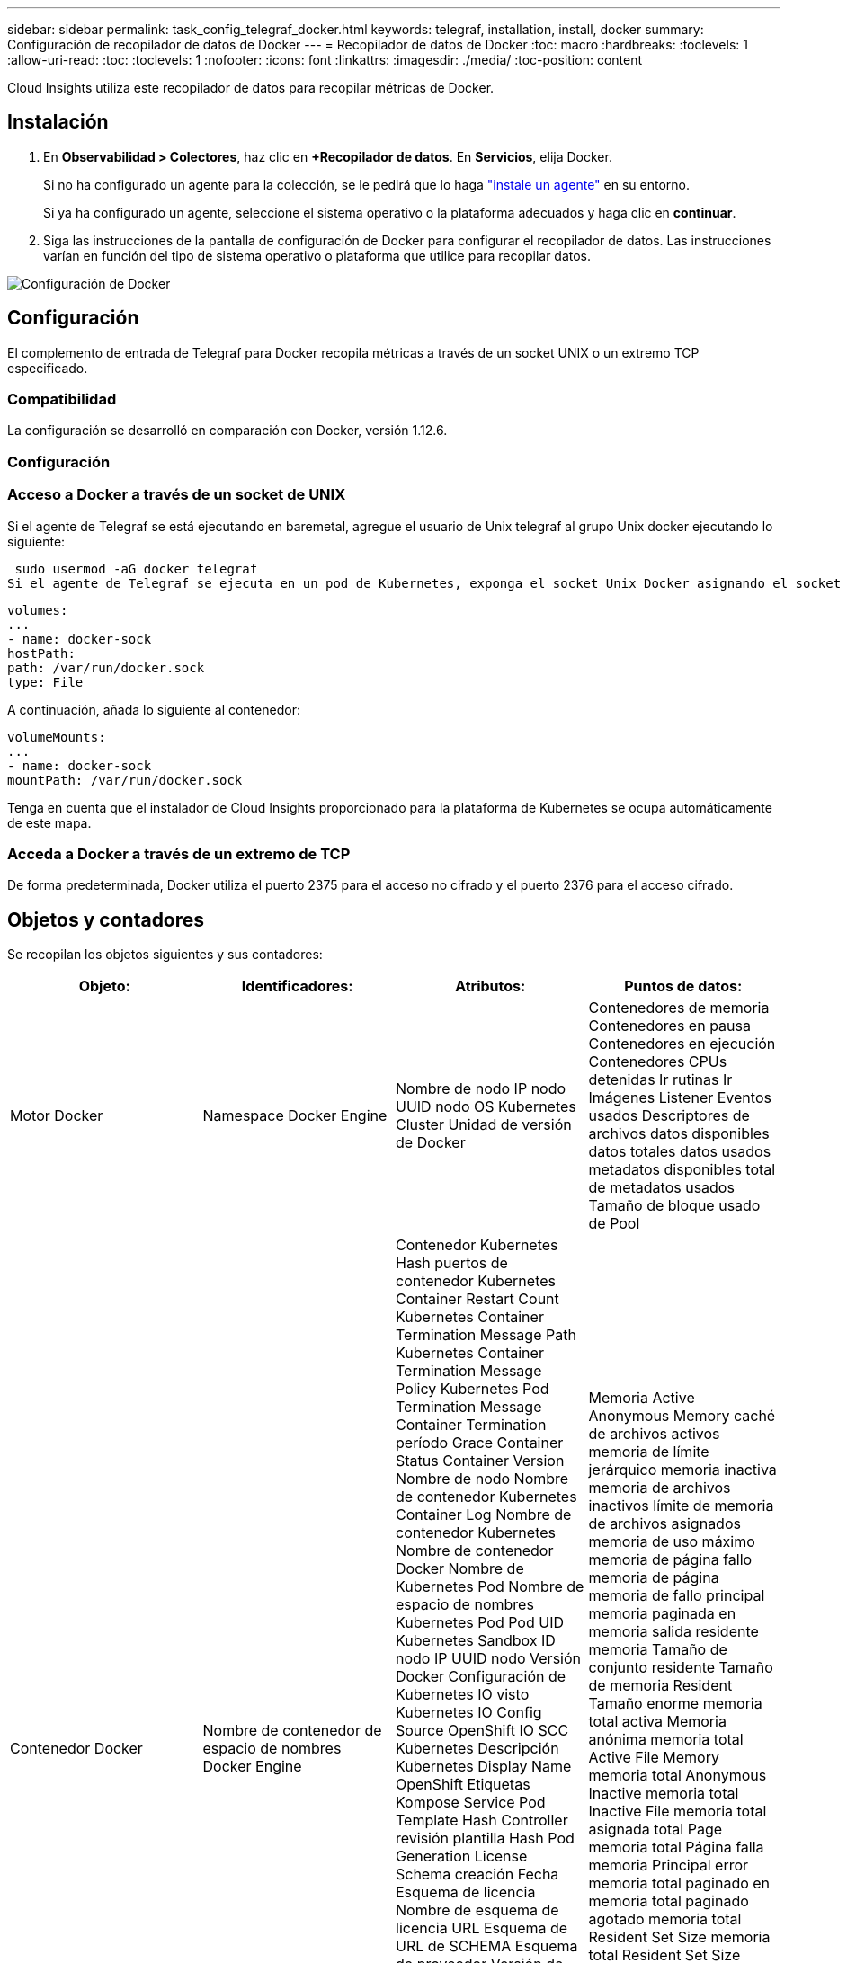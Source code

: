 ---
sidebar: sidebar 
permalink: task_config_telegraf_docker.html 
keywords: telegraf, installation, install, docker 
summary: Configuración de recopilador de datos de Docker 
---
= Recopilador de datos de Docker
:toc: macro
:hardbreaks:
:toclevels: 1
:allow-uri-read: 
:toc: 
:toclevels: 1
:nofooter: 
:icons: font
:linkattrs: 
:imagesdir: ./media/
:toc-position: content


[role="lead"]
Cloud Insights utiliza este recopilador de datos para recopilar métricas de Docker.



== Instalación

. En *Observabilidad > Colectores*, haz clic en *+Recopilador de datos*. En *Servicios*, elija Docker.
+
Si no ha configurado un agente para la colección, se le pedirá que lo haga link:task_config_telegraf_agent.html["instale un agente"] en su entorno.

+
Si ya ha configurado un agente, seleccione el sistema operativo o la plataforma adecuados y haga clic en *continuar*.

. Siga las instrucciones de la pantalla de configuración de Docker para configurar el recopilador de datos. Las instrucciones varían en función del tipo de sistema operativo o plataforma que utilice para recopilar datos.


image:DockerDCConfigLinux.png["Configuración de Docker"]



== Configuración

El complemento de entrada de Telegraf para Docker recopila métricas a través de un socket UNIX o un extremo TCP especificado.



=== Compatibilidad

La configuración se desarrolló en comparación con Docker, versión 1.12.6.



=== Configuración



=== Acceso a Docker a través de un socket de UNIX

Si el agente de Telegraf se está ejecutando en baremetal, agregue el usuario de Unix telegraf al grupo Unix docker ejecutando lo siguiente:

 sudo usermod -aG docker telegraf
Si el agente de Telegraf se ejecuta en un pod de Kubernetes, exponga el socket Unix Docker asignando el socket al pod como un volumen y, a continuación, monte dicho volumen a /var/run/docker.sock. Por ejemplo, agregue lo siguiente a PodSpec:

[listing]
----
volumes:
...
- name: docker-sock
hostPath:
path: /var/run/docker.sock
type: File
----
A continuación, añada lo siguiente al contenedor:

[listing]
----
volumeMounts:
...
- name: docker-sock
mountPath: /var/run/docker.sock
----
Tenga en cuenta que el instalador de Cloud Insights proporcionado para la plataforma de Kubernetes se ocupa automáticamente de este mapa.



=== Acceda a Docker a través de un extremo de TCP

De forma predeterminada, Docker utiliza el puerto 2375 para el acceso no cifrado y el puerto 2376 para el acceso cifrado.



== Objetos y contadores

Se recopilan los objetos siguientes y sus contadores:

[cols="<.<,<.<,<.<,<.<"]
|===
| Objeto: | Identificadores: | Atributos: | Puntos de datos: 


| Motor Docker | Namespace Docker Engine | Nombre de nodo IP nodo UUID nodo OS Kubernetes Cluster Unidad de versión de Docker | Contenedores de memoria Contenedores en pausa Contenedores en ejecución Contenedores CPUs detenidas Ir rutinas Ir Imágenes Listener Eventos usados Descriptores de archivos datos disponibles datos totales datos usados metadatos disponibles total de metadatos usados Tamaño de bloque usado de Pool 


| Contenedor Docker | Nombre de contenedor de espacio de nombres Docker Engine | Contenedor Kubernetes Hash puertos de contenedor Kubernetes Container Restart Count Kubernetes Container Termination Message Path Kubernetes Container Termination Message Policy Kubernetes Pod Termination Message Container Termination período Grace Container Status Container Version Nombre de nodo Nombre de contenedor Kubernetes Container Log Nombre de contenedor Kubernetes Nombre de contenedor Docker Nombre de Kubernetes Pod Nombre de espacio de nombres Kubernetes Pod Pod UID Kubernetes Sandbox ID nodo IP UUID nodo Versión Docker Configuración de Kubernetes IO visto Kubernetes IO Config Source OpenShift IO SCC Kubernetes Descripción Kubernetes Display Name OpenShift Etiquetas Kompose Service Pod Template Hash Controller revisión plantilla Hash Pod Generation License Schema creación Fecha Esquema de licencia Nombre de esquema de licencia URL Esquema de URL de SCHEMA Esquema de proveedor Versión de esquema Versión de esquema Maintainer Customer Pod Kubernetes Statilusionados Nombre de Pod arrendatario Arquitectura de consola web autoritativa URL de origen Fecha de creación de host RH alcance de distribución de componentes instalar Resumen de ejecución Desinstalar VCS Ref Tipo de VCS Id. De contenedor de estado de proveedor Versión de mantenimiento | Memoria Active Anonymous Memory caché de archivos activos memoria de límite jerárquico memoria inactiva memoria de archivos inactivos límite de memoria de archivos asignados memoria de uso máximo memoria de página fallo memoria de página memoria de fallo principal memoria paginada en memoria salida residente memoria Tamaño de conjunto residente Tamaño de memoria Resident Tamaño enorme memoria total activa Memoria anónima memoria total Active File Memory memoria total Anonymous Inactive memoria total Inactive File memoria total asignada total Page memoria total Página falla memoria Principal error memoria total paginado en memoria total paginado agotado memoria total Resident Set Size memoria total Resident Set Size enorme memoria total Memoria de Unevictable uso de memoria de Unevictable uso de memoria porcentaje de uso de código de salida OOM asesinado PID iniciado en fallo de Streak 


| Docker Container Block IO | Nombre de contenedor de espacio de nombres dispositivo Docker Engine | Contenedor Kubernetes Hash puertos de contenedor Kubernetes Container Restart Count Kubernetes Container Termination Message Path Kubernetes Container Termination Message Policy Kubernetes Pod Termination Message Container Termination período Grace Container Status Container Version Nombre de nodo Nombre de contenedor Kubernetes Container Log Nombre de contenedor Kubernetes Nombre de contenedor Docker Nombre de Kubernetes Pod Nombre de espacio de nombres Kubernetes Pod Pod UID Kubernetes Sandbox ID nodo IP UUID de nodo Versión Docker Configuración de Kubernetes vista Código de configuración de Kubernetes OpenShift SCC Kubernetes Descripción de Kubernetes Nombre de visualización OpenShift Etiquetas Esquema Versión de esquema plantilla Pod Revisión de controlador de hash generación de plantilla de Pod de esquema de servicio creación de esquema de fecha de creación de esquema de licencia Nombre de esquema de esquema de cliente de proveedor Pod Kubernetes StatefugSet Pod Name Intenant WebConsole Fecha de creación Arquitectura de proveedor Dirección URL de origen autoritativa RH Build Host RH Component Distribution Scope Install Maintainer Release Run Summary Uninstall VCS Ref VCS Type Version Schema URL Schema de dirección URL VCS ID de contenedor de versión del esquema | Bytes de servicio IO asíncrono recursivo bytes de servicio IO de lectura recursiva bytes de servicio IO de sincronización recursiva bytes de servicio IO total de servicio E/S bytes de servicio E/S de escritura recursiva E/S de escritura recursiva E/S asincrónica Serviced Recursive Read IO Serviced Recursive Sync IO Serviced Recursive total IO total IO Serviced Recursive Write 


| Red de contenedores Docker | Namespace Container Name Network Docker Engine | Contenedor Image Container Status Container Status Container Version Nombre de nodo IP nodo UUID de nodo SO K8s Cluster Docker Version Container ID | RX bytes borrados RX errores RX paquetes RX bytes TX bytes TX errores TX paquetes TX 


| CPU de contenedor Docker | Namespace Container Name CPU Docker Engine | Kubernetes Container Hash Kubernetes Container Ports Kubernetes Container Restart Count Kubernetes Container Termination Message Path Kubernetes Container Termination Message Policy Kubernetes Pod Termination Message período Grace Kubernetes Config visto Kubernetes Config OpenShift SCC Container Image Container Status Container Version Nombre de nodo Nombre de contenedor Kubernetes Container Log Nombre de contenedor Kubernetes Docker Escriba Kubernetes Pod Name Kubernetes Pod Namespace Kubernetes Pod UID Kubernetes Sandbox ID nodo IP UUID nodo SO nodo Kubernetes Cluster Docker Versión Kubernetes Descripción Kubernetes Mostrar nombre OpenShift Etiquetas Esquema Versión plantilla Pod Revisión controladora Hash plantilla generación Hash Pod Nombre de esquema de servicio creación de esquema de fecha de creación de esquema de licencia Nombre de esquema de licencia Esquema Proveedor de cliente ilusionados Kubernetes StatSet Pod Nombre de Pod arrendatario WebConsole Fecha de creación Licencia Arquitectura de proveedor Dirección de origen autoritativa RH construir Host RH ámbito de distribución de componentes instalar Maintainer Versión de mantenimiento Resumen Desinstalar VCS Ref Tipo de VCS Versión de esquema URL Esquema de VCS ID de contenedor de versión de esquema de VCS | Los períodos de aceleración aceleran los períodos de regulación acelerando el uso de tiempo en modo Kernel en uso de modo Usuario Porcentaje de uso de sistema total 
|===


== Resolución de problemas

[cols="2*"]
|===
| Problema: | Pruebe lo siguiente: 


| No veo mis métricas de Docker en Cloud Insights después de seguir las instrucciones en la página de configuración. | Compruebe si el agente de Telegraf registra el siguiente error: E! Error en el plugin [inputs.docker]: Se le ha denegado el permiso al intentar conectarse a la toma del demonio Docker. Si lo hace, siga los pasos necesarios para proporcionar al agente Telegraf acceso al socket Unix Docker según se ha especificado anteriormente. 
|===
Puede encontrar información adicional en link:concept_requesting_support.html["Soporte técnico"] página.
